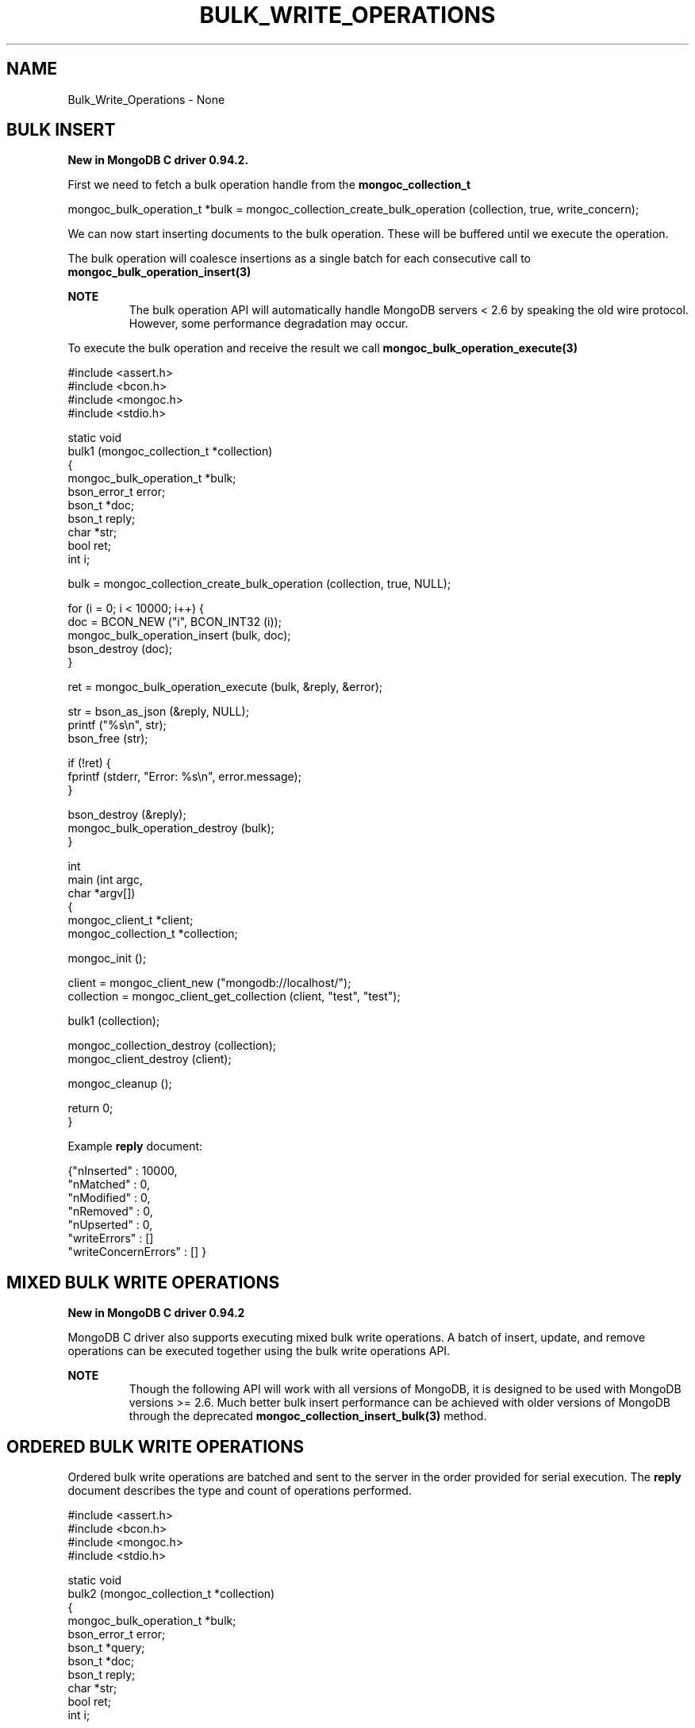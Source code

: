 .\" This manpage is Copyright (C) 2016 MongoDB, Inc.
.\" 
.\" Permission is granted to copy, distribute and/or modify this document
.\" under the terms of the GNU Free Documentation License, Version 1.3
.\" or any later version published by the Free Software Foundation;
.\" with no Invariant Sections, no Front-Cover Texts, and no Back-Cover Texts.
.\" A copy of the license is included in the section entitled "GNU
.\" Free Documentation License".
.\" 
.TH "BULK_WRITE_OPERATIONS" "3" "2016\(hy09\(hy30" "MongoDB C Driver"
.SH NAME
Bulk_Write_Operations \- None
.SH "BULK INSERT"


.B New in MongoDB C driver 0.94.2.

First we need to fetch a bulk operation handle from the
.B mongoc_collection_t
. This can be performed in either ordered or unordered mode. Unordered mode allows for greater parallelization when working with sharded clusters.

.nf
.nf
mongoc_bulk_operation_t *bulk = mongoc_collection_create_bulk_operation (collection, true, write_concern);
.fi
.fi

We can now start inserting documents to the bulk operation. These will be buffered until we execute the operation.

The bulk operation will coalesce insertions as a single batch for each consecutive call to
.B mongoc_bulk_operation_insert(3)
. This creates a pipelined effect when possible.

.B NOTE
.RS
The bulk operation API will automatically handle MongoDB servers < 2.6 by speaking the old wire protocol. However, some performance degradation may occur.
.RE

To execute the bulk operation and receive the result we call
.B mongoc_bulk_operation_execute(3)
.

.nf
.nf

#include <assert.h>
#include <bcon.h>
#include <mongoc.h>
#include <stdio.h>

static void
bulk1 (mongoc_collection_t *collection)
{
   mongoc_bulk_operation_t *bulk;
   bson_error_t error;
   bson_t *doc;
   bson_t reply;
   char *str;
   bool ret;
   int i;

   bulk = mongoc_collection_create_bulk_operation (collection, true, NULL);

   for (i = 0; i < 10000; i++) {
      doc = BCON_NEW ("i", BCON_INT32 (i));
      mongoc_bulk_operation_insert (bulk, doc);
      bson_destroy (doc);
   }

   ret = mongoc_bulk_operation_execute (bulk, &reply, &error);

   str = bson_as_json (&reply, NULL);
   printf ("%s\en", str);
   bson_free (str);

   if (!ret) {
      fprintf (stderr, "Error: %s\en", error.message);
   }

   bson_destroy (&reply);
   mongoc_bulk_operation_destroy (bulk);
}

int
main (int argc,
      char *argv[])
{
   mongoc_client_t *client;
   mongoc_collection_t *collection;

   mongoc_init ();

   client = mongoc_client_new ("mongodb://localhost/");
   collection = mongoc_client_get_collection (client, "test", "test");

   bulk1 (collection);

   mongoc_collection_destroy (collection);
   mongoc_client_destroy (client);

   mongoc_cleanup ();

   return 0;
}
.fi
.fi

Example
.B reply
document:

.nf
.nf
{"nInserted"   : 10000,
 "nMatched"    : 0,
 "nModified"   : 0,
 "nRemoved"    : 0,
 "nUpserted"   : 0,
 "writeErrors" : []
 "writeConcernErrors" : [] }
.fi
.fi

.SH "MIXED BULK WRITE OPERATIONS"


.B New in MongoDB C driver 0.94.2

MongoDB C driver also supports executing mixed bulk write operations. A batch of insert, update, and remove operations can be executed together using the bulk write operations API.

.B NOTE
.RS
Though the following API will work with all versions of MongoDB, it is designed to be used with MongoDB versions >= 2.6. Much better bulk insert performance can be achieved with older versions of MongoDB through the deprecated
.B mongoc_collection_insert_bulk(3)
method.
.RE

.SH "ORDERED BULK WRITE OPERATIONS"


Ordered bulk write operations are batched and sent to the server in the order provided for serial execution. The
.B reply
document describes the type and count of operations performed.

.nf
.nf

#include <assert.h>
#include <bcon.h>
#include <mongoc.h>
#include <stdio.h>

static void
bulk2 (mongoc_collection_t *collection)
{
   mongoc_bulk_operation_t *bulk;
   bson_error_t error;
   bson_t *query;
   bson_t *doc;
   bson_t reply;
   char *str;
   bool ret;
   int i;

   bulk = mongoc_collection_create_bulk_operation (collection, true, NULL);

   /* Remove everything */
   query = bson_new ();
   mongoc_bulk_operation_remove (bulk, query);
   bson_destroy (query);

   /* Add a few documents */
   for (i = 1; i < 4; i++) {
      doc = BCON_NEW ("_id", BCON_INT32 (i));
      mongoc_bulk_operation_insert (bulk, doc);
      bson_destroy (doc);
   }

   /* {_id: 1} => {$set: {foo: "bar"}} */
   query = BCON_NEW ("_id", BCON_INT32 (1));
   doc = BCON_NEW ("$set", "{", "foo", BCON_UTF8 ("bar"), "}");
   mongoc_bulk_operation_update (bulk, query, doc, false);
   bson_destroy (query);
   bson_destroy (doc);

   /* {_id: 4} => {'$inc': {'j': 1}} (upsert) */
   query = BCON_NEW ("_id", BCON_INT32 (4));
   doc = BCON_NEW ("$inc", "{", "j", BCON_INT32 (1), "}");
   mongoc_bulk_operation_update (bulk, query, doc, true);
   bson_destroy (query);
   bson_destroy (doc);

   /* replace {j:1} with {j:2} */
   query = BCON_NEW ("j", BCON_INT32 (1));
   doc = BCON_NEW ("j", BCON_INT32 (2));
   mongoc_bulk_operation_replace_one (bulk, query, doc, false);
   bson_destroy (query);
   bson_destroy (doc);

   ret = mongoc_bulk_operation_execute (bulk, &reply, &error);

   str = bson_as_json (&reply, NULL);
   printf ("%s\en", str);
   bson_free (str);

   if (!ret) {
      printf ("Error: %s\en", error.message);
   }

   bson_destroy (&reply);
   mongoc_bulk_operation_destroy (bulk);
}

int
main (int argc,
      char *argv[])
{
   mongoc_client_t *client;
   mongoc_collection_t *collection;

   mongoc_init ();

   client = mongoc_client_new ("mongodb://localhost/");
   collection = mongoc_client_get_collection (client, "test", "test");

   bulk2 (collection);

   mongoc_collection_destroy (collection);
   mongoc_client_destroy (client);

   mongoc_cleanup ();

   return 0;
}
.fi
.fi

Example
.B reply
document:

.nf
.nf
{ "nInserted"   : 3,
  "nMatched"    : 2,
  "nModified"   : 2,
  "nRemoved"    : 10000,
  "nUpserted"   : 1,
  "upserted"    : [{"index" : 5, "_id" : 4}],
  "writeErrors" : []
  "writeConcernErrors" : [] }
.fi
.fi

The
.B index
field in the
.B upserted
array is the 0\(hybased index of the upsert operation; in this example, the sixth operation of the overall bulk operation was an upsert, so its index is 5.

.B nModified
is only reported when using MongoDB 2.6 and later, otherwise the field is omitted.

.SH "UNORDERED BULK WRITE OPERATIONS"


Unordered bulk write operations are batched and sent to the server in
.B arbitrary order
where they may be executed in parallel. Any errors that occur are reported after all operations are attempted.

In the next example the first and third operations fail due to the unique constraint on
.B _id
. Since we are doing unordered execution the second and fourth operations succeed.

.nf
.nf

#include <assert.h>
#include <bcon.h>
#include <mongoc.h>
#include <stdio.h>

static void
bulk3 (mongoc_collection_t *collection)
{
   mongoc_bulk_operation_t *bulk;
   bson_error_t error;
   bson_t *query;
   bson_t *doc;
   bson_t reply;
   char *str;
   bool ret;

   /* false indicates unordered */
   bulk = mongoc_collection_create_bulk_operation (collection, false, NULL);

   /* Add a document */
   doc = BCON_NEW ("_id", BCON_INT32 (1));
   mongoc_bulk_operation_insert (bulk, doc);
   bson_destroy (doc);

   /* remove {_id: 2} */
   query = BCON_NEW ("_id", BCON_INT32 (2));
   mongoc_bulk_operation_remove_one (bulk, query);
   bson_destroy (query);

   /* insert {_id: 3} */
   doc = BCON_NEW ("_id", BCON_INT32 (3));
   mongoc_bulk_operation_insert (bulk, doc);
   bson_destroy (doc);

   /* replace {_id:4} {'i': 1} */
   query = BCON_NEW ("_id", BCON_INT32 (4));
   doc = BCON_NEW ("i", BCON_INT32 (1));
   mongoc_bulk_operation_replace_one (bulk, query, doc, false);
   bson_destroy (query);
   bson_destroy (doc);

   ret = mongoc_bulk_operation_execute (bulk, &reply, &error);

   str = bson_as_json (&reply, NULL);
   printf ("%s\en", str);
   bson_free (str);

   if (!ret) {
      printf ("Error: %s\en", error.message);
   }

   bson_destroy (&reply);
   mongoc_bulk_operation_destroy (bulk);
}

int
main (int argc,
      char *argv[])
{
   mongoc_client_t *client;
   mongoc_collection_t *collection;

   mongoc_init ();

   client = mongoc_client_new ("mongodb://localhost/");
   collection = mongoc_client_get_collection (client, "test", "test");

   bulk3 (collection);

   mongoc_collection_destroy (collection);
   mongoc_client_destroy (client);

   mongoc_cleanup ();

   return 0;
}
.fi
.fi

Example
.B reply
document:

.nf
.nf
{ "nInserted"    : 0,
  "nMatched"     : 1,
  "nModified"    : 1,
  "nRemoved"     : 1,
  "nUpserted"    : 0,
  "writeErrors"  : [
    { "index"  : 0,
      "code"   : 11000,
      "errmsg" : "E11000 duplicate key error index: test.test.$_id_ dup key: { : 1 }" },
    { "index"  : 2,
      "code"   : 11000,
      "errmsg" : "E11000 duplicate key error index: test.test.$_id_ dup key: { : 3 }" } ],
  "writeConcernErrors" : [] }

Error: E11000 duplicate key error index: test.test.$_id_ dup key: { : 1 }
.fi
.fi

The
.B bson_error_t
domain is
.B MONGOC_ERROR_COMMAND
and its code is 11000.

.SH "BULK OPERATION BYPASSING DOCUMENT VALIDATION"


.B NOTE
.RS
This feature is only available when using MongoDB 3.2 and later.
.RE

By default bulk operations are validated against the schema, if any is defined. In certain cases however it may be necessary to bypass the document validation.

.nf
.nf

#include <assert.h>
#include <bcon.h>
#include <mongoc.h>
#include <stdio.h>

static void
bulk5_fail (mongoc_collection_t *collection)
{
   mongoc_bulk_operation_t *bulk;
   bson_error_t error;
   bson_t *doc;
   bson_t reply;
   char *str;
   bool ret;

   bulk = mongoc_collection_create_bulk_operation (collection, true, NULL);

   /* Two inserts */
   doc = BCON_NEW ("_id", BCON_INT32 (31));
   mongoc_bulk_operation_insert (bulk, doc);
   bson_destroy (doc);

   doc = BCON_NEW ("_id", BCON_INT32 (32));
   mongoc_bulk_operation_insert (bulk, doc);
   bson_destroy (doc);

   /* The above documents do not comply to the schema validation rules
    * we created previously, so this will result in an error */
   ret = mongoc_bulk_operation_execute (bulk, &reply, &error);

   str = bson_as_json (&reply, NULL);
   printf ("%s\en", str);
   bson_free (str);

   if (!ret) {
      printf ("Error: %s\en", error.message);
   }

   bson_destroy (&reply);
   mongoc_bulk_operation_destroy (bulk);
}

static void
bulk5_success (mongoc_collection_t *collection)
{
   mongoc_bulk_operation_t *bulk;
   bson_error_t error;
   bson_t *doc;
   bson_t reply;
   char *str;
   bool ret;

   bulk = mongoc_collection_create_bulk_operation (collection, true, NULL);

   /* Allow this document to bypass document validation.
    * NOTE: When authentication is enabled, the authenticated user must have
    * either the "dbadmin" or "restore" roles to bypass document validation */
   mongoc_bulk_operation_set_bypass_document_validation (bulk, true);

   /* Two inserts */
   doc = BCON_NEW ("_id", BCON_INT32 (31));
   mongoc_bulk_operation_insert (bulk, doc);
   bson_destroy (doc);

   doc = BCON_NEW ("_id", BCON_INT32 (32));
   mongoc_bulk_operation_insert (bulk, doc);
   bson_destroy (doc);

   ret = mongoc_bulk_operation_execute (bulk, &reply, &error);

   str = bson_as_json (&reply, NULL);
   printf ("%s\en", str);
   bson_free (str);

   if (!ret) {
      printf ("Error: %s\en", error.message);
   }

   bson_destroy (&reply);
   mongoc_bulk_operation_destroy (bulk);
}

int
main (int argc,
      char *argv[])
{
   bson_t *options;
   bson_error_t error;
   mongoc_client_t *client;
   mongoc_collection_t *collection;
   mongoc_database_t *database;

   mongoc_init ();

   client = mongoc_client_new ("mongodb://localhost/");
   database = mongoc_client_get_database (client, "testasdf");

   /* Create schema validator */
   options = BCON_NEW ("validator", "{", "number", "{", "$gte", BCON_INT32 (5), "}", "}");
   collection = mongoc_database_create_collection (database, "collname", options, &error);

   if (collection) {
      bulk5_fail (collection);
      bulk5_success (collection);
      mongoc_collection_destroy (collection);
   } else {
      fprintf(stderr, "Couldn't create collection: '%s'\en", error.message);
   }

   bson_free (options);
   mongoc_database_destroy (database);
   mongoc_client_destroy (client);

   mongoc_cleanup ();

   return 0;
}
.fi
.fi

Running the above example will result in:

.nf
.nf
{ "nInserted" : 0, "nMatched" : 0, "nModified" : 0, "nRemoved" : 0, "nUpserted" : 0, "writeErrors" : [ { "index" : 0, "code" : 121, "errmsg" : "Document failed validation" } ] }
Error: Document failed validation
{ "nInserted" : 2, "nMatched" : 0, "nModified" : 0, "nRemoved" : 0, "nUpserted" : 0, "writeErrors" : [  ] }
.fi
.fi

The
.B bson_error_t
domain is
.B MONGOC_ERROR_COMMAND
.

.SH "BULK OPERATION WRITE CONCERNS"


By default bulk operations are executed with the
.B write_concern
of the collection they are executed against. A custom write concern can be passed to the
.B mongoc_collection_create_bulk_operation(3)
method. Write concern errors (e.g. wtimeout) will be reported after all operations are attempted, regardless of execution order.

.nf
.nf

#include <assert.h>
#include <bcon.h>
#include <mongoc.h>
#include <stdio.h>

static void
bulk4 (mongoc_collection_t *collection)
{
   mongoc_write_concern_t *wc;
   mongoc_bulk_operation_t *bulk;
   bson_error_t error;
   bson_t *doc;
   bson_t reply;
   char *str;
   bool ret;

   wc = mongoc_write_concern_new ();
   mongoc_write_concern_set_w (wc, 4);
   mongoc_write_concern_set_wtimeout (wc, 100);  /* milliseconds */

   bulk = mongoc_collection_create_bulk_operation (collection, true, wc);

   /* Two inserts */
   doc = BCON_NEW ("_id", BCON_INT32 (10));
   mongoc_bulk_operation_insert (bulk, doc);
   bson_destroy (doc);

   doc = BCON_NEW ("_id", BCON_INT32 (11));
   mongoc_bulk_operation_insert (bulk, doc);
   bson_destroy (doc);

   ret = mongoc_bulk_operation_execute (bulk, &reply, &error);

   str = bson_as_json (&reply, NULL);
   printf ("%s\en", str);
   bson_free (str);

   if (!ret) {
      printf ("Error: %s\en", error.message);
   }

   bson_destroy (&reply);
   mongoc_bulk_operation_destroy (bulk);
   mongoc_write_concern_destroy (wc);
}

int
main (int argc,
      char *argv[])
{
   mongoc_client_t *client;
   mongoc_collection_t *collection;

   mongoc_init ();

   client = mongoc_client_new ("mongodb://localhost/");
   collection = mongoc_client_get_collection (client, "test", "test");

   bulk4 (collection);

   mongoc_collection_destroy (collection);
   mongoc_client_destroy (client);

   mongoc_cleanup ();

   return 0;
}
.fi
.fi

Example
.B reply
document and error message:

.nf
.nf
{ "nInserted"    : 2,
  "nMatched"     : 0,
  "nModified"    : 0,
  "nRemoved"     : 0,
  "nUpserted"    : 0,
  "writeErrors"  : [],
  "writeConcernErrors" : [
    { "code"   : 64,
      "errmsg" : "waiting for replication timed out" }
] }

Error: waiting for replication timed out
.fi
.fi

The
.B bson_error_t
domain is
.B MONGOC_ERROR_WRITE_CONCERN
if there are write concern errors and no write errors. Write errors indicate failed operations, so they take precedence over write concern errors, which mean merely that the write concern is not satisfied
.B yet
.

.SH "UNACKNOWLEDGED BULK WRITES"


Set "w" to zero for an unacknowledged write. The driver sends unacknowledged writes using the legacy opcodes
.B OP_INSERT
,
.B OP_UPDATE
, and
.B OP_DELETE
.

.nf
.nf

#include <bcon.h>
#include <mongoc.h>
#include <stdio.h>

static void
bulk6 (mongoc_collection_t *collection)
{
   mongoc_write_concern_t *wc;
   mongoc_bulk_operation_t *bulk;
   bson_error_t error;
   bson_t *doc;
   bson_t *selector;
   bson_t reply;
   char *str;
   bool ret;

   wc = mongoc_write_concern_new ();
   mongoc_write_concern_set_w (wc, 0);

   bulk = mongoc_collection_create_bulk_operation (collection, true, wc);

   doc = BCON_NEW ("_id", BCON_INT32 (10));
   mongoc_bulk_operation_insert (bulk, doc);
   bson_destroy (doc);

   selector = BCON_NEW ("_id", BCON_INT32 (11));
   mongoc_bulk_operation_remove_one (bulk, selector);
   bson_destroy (selector);

   ret = mongoc_bulk_operation_execute (bulk, &reply, &error);

   str = bson_as_json (&reply, NULL);
   printf ("%s\en", str);
   bson_free (str);

   if (!ret) {
      printf ("Error: %s\en", error.message);
   }

   bson_destroy (&reply);
   mongoc_bulk_operation_destroy (bulk);
   mongoc_write_concern_destroy (wc);
}

int
main (int argc,
      char *argv[])
{
   mongoc_client_t *client;
   mongoc_collection_t *collection;

   mongoc_init ();

   client = mongoc_client_new ("mongodb://localhost/");
   collection = mongoc_client_get_collection (client, "test", "test");

   bulk6 (collection);

   mongoc_collection_destroy (collection);
   mongoc_client_destroy (client);

   mongoc_cleanup ();

   return 0;
}
.fi
.fi

The
.B reply
document is empty:

.nf
.nf
{ }
.fi
.fi

.SH "FURTHER READING"


See the
.B Driver Bulk API Spec
, which describes bulk write operations for all MongoDB drivers.


.B
.SH COLOPHON
This page is part of MongoDB C Driver.
Please report any bugs at https://jira.mongodb.org/browse/CDRIVER.